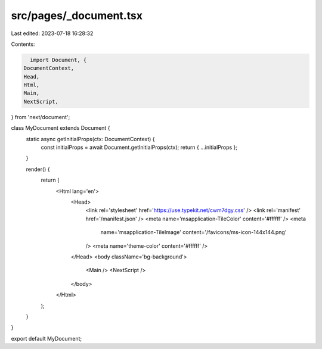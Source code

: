 src/pages/_document.tsx
=======================

Last edited: 2023-07-18 16:28:32

Contents:

.. code-block:: tsx

    import Document, {
  DocumentContext,
  Head,
  Html,
  Main,
  NextScript,
} from 'next/document';

class MyDocument extends Document {
  static async getInitialProps(ctx: DocumentContext) {
    const initialProps = await Document.getInitialProps(ctx);
    return { ...initialProps };
  }

  render() {
    return (
      <Html lang='en'>
        <Head>
          <link rel='stylesheet' href='https://use.typekit.net/cwm7dgy.css' />
          <link rel='manifest' href='/manifest.json' />
          <meta name='msapplication-TileColor' content='#ffffff' />
          <meta
            name='msapplication-TileImage'
            content='/favicons/ms-icon-144x144.png'
          />
          <meta name='theme-color' content='#ffffff' />
        </Head>
        <body className='bg-background'>
          <Main />
          <NextScript />
        </body>
      </Html>
    );
  }
}

export default MyDocument;


